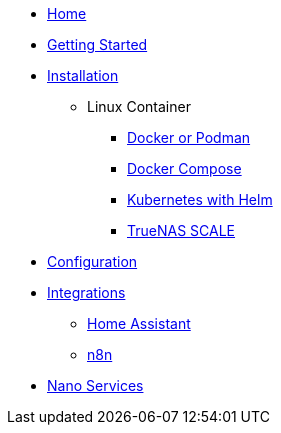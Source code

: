 * xref:index.adoc[Home]
* xref:gettingStarted.adoc[Getting Started]
* xref:installation/index.adoc[Installation]
** Linux Container
*** xref:installation/standalone.adoc[Docker or Podman]
*** xref:installation/docker-compose.adoc[Docker Compose]
*** xref:installation/helm.adoc[Kubernetes with Helm]
*** xref:installation/truenas-scale.adoc[TrueNAS SCALE]
* xref:configuration/index.adoc[Configuration]
* xref:integrations/index.adoc[Integrations]
** xref:integrations/hass.adoc[Home Assistant]
** xref:integrations/n8n.adoc[n8n]
* xref:nanoservices/index.adoc[Nano Services]
